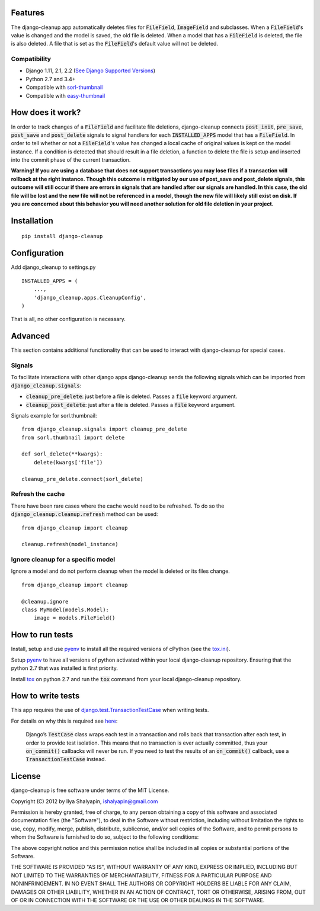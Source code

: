 Features
========
The django-cleanup app automatically deletes files for :code:`FileField`, :code:`ImageField` and
subclasses. When a :code:`FileField`'s value is changed and the model is saved, the old file is
deleted. When a model that has a :code:`FileField` is deleted, the file is also deleted. A file that
is set as the :code:`FileField`'s default value will not be deleted.

Compatibility
-------------
- Django 1.11, 2.1, 2.2 (`See Django Supported Versions <https://www.djangoproject.com/download/#supported-versions>`_)
- Python 2.7 and 3.4+
- Compatible with `sorl-thumbnail <https://github.com/jazzband/sorl-thumbnail>`_
- Compatible with `easy-thumbnail <https://github.com/SmileyChris/easy-thumbnails>`_

How does it work?
=================
In order to track changes of a :code:`FileField` and facilitate file deletions, django-cleanup
connects :code:`post_init`, :code:`pre_save`, :code:`post_save` and :code:`post_delete` signals to
signal handlers for each :code:`INSTALLED_APPS` model that has a :code:`FileField`. In order to tell
whether or not a :code:`FileField`'s value has changed a local cache of original values is kept on
the model instance. If a condition is detected that should result in a file deletion, a function to
delete the file is setup and inserted into the commit phase of the current transaction.

**Warning! If you are using a database that does not support transactions you may lose files if a
transaction will rollback at the right instance. Though this outcome is mitigated by our use of
post_save and post_delete signals, this outcome will still occur if there are errors in signals that
are handled after our signals are handled. In this case, the old file will be lost and the new file
will not be referenced in a model, though the new file will likely still exist on disk. If you are
concerned about this behavior you will need another solution for old file deletion in your
project.**

Installation
============
::

    pip install django-cleanup


Configuration
=============
Add django_cleanup to settings.py
::

    INSTALLED_APPS = (
        ...,
        'django_cleanup.apps.CleanupConfig',
    )

That is all, no other configuration is necessary.

Advanced
========
This section contains additional functionality that can be used to interact with django-cleanup for
special cases.

Signals
-------
To facilitate interactions with other django apps django-cleanup sends the following signals which
can be imported from :code:`django_cleanup.signals`:

- :code:`cleanup_pre_delete`: just before a file is deleted. Passes a :code:`file` keyword argument.
- :code:`cleanup_post_delete`: just after a file is deleted. Passes a :code:`file` keyword argument.

Signals example for sorl.thumbnail:
::

    from django_cleanup.signals import cleanup_pre_delete
    from sorl.thumbnail import delete

    def sorl_delete(**kwargs):
        delete(kwargs['file'])

    cleanup_pre_delete.connect(sorl_delete)

Refresh the cache
-----------------
There have been rare cases where the cache would need to be refreshed. To do so the
:code:`django_cleanup.cleanup.refresh` method can be used:
::

    from django_cleanup import cleanup

    cleanup.refresh(model_instance)

Ignore cleanup for a specific model
-----------------------------------
Ignore a model and do not perform cleanup when the model is deleted or its files change.
::

    from django_cleanup import cleanup

    @cleanup.ignore
    class MyModel(models.Model):
        image = models.FileField()

How to run tests
================
Install, setup and use pyenv_ to install all the required versions of cPython
(see the `tox.ini <./tox.ini>`_).

Setup pyenv_ to have all versions of python activated within your local django-cleanup repository.
Ensuring that the python 2.7 that was installed is first priority.

Install tox_ on python 2.7 and run the :code:`tox` command from your local django-cleanup
repository.

How to write tests
==================
This app requires the use of django.test.TransactionTestCase_ when writing tests.

For details on why this is required see `here
<https://docs.djangoproject.com/en/2.1/topics/db/transactions/#use-in-tests>`_:

    Django’s :code:`TestCase` class wraps each test in a transaction and rolls back that transaction
    after each test, in order to provide test isolation. This means that no transaction is ever
    actually committed, thus your :code:`on_commit()` callbacks will never be run. If you need to
    test the results of an :code:`on_commit()` callback, use a :code:`TransactionTestCase` instead.

License
=======
django-cleanup is free software under terms of the MIT License.

Copyright (C) 2012 by Ilya Shalyapin, ishalyapin@gmail.com

Permission is hereby granted, free of charge, to any person obtaining a copy of this software and
associated documentation files (the "Software"), to deal in the Software without restriction,
including without limitation the rights to use, copy, modify, merge, publish, distribute,
sublicense, and/or sell copies of the Software, and to permit persons to whom the Software is
furnished to do so, subject to the following conditions:

The above copyright notice and this permission notice shall be included in all copies or substantial
portions of the Software.

THE SOFTWARE IS PROVIDED "AS IS", WITHOUT WARRANTY OF ANY KIND, EXPRESS OR IMPLIED, INCLUDING BUT
NOT LIMITED TO THE WARRANTIES OF MERCHANTABILITY, FITNESS FOR A PARTICULAR PURPOSE AND
NONINFRINGEMENT. IN NO EVENT SHALL THE AUTHORS OR COPYRIGHT HOLDERS BE LIABLE FOR ANY CLAIM, DAMAGES
OR OTHER LIABILITY, WHETHER IN AN ACTION OF CONTRACT, TORT OR OTHERWISE, ARISING FROM, OUT OF OR IN
CONNECTION WITH THE SOFTWARE OR THE USE OR OTHER DEALINGS IN THE SOFTWARE.


.. _django.test.TransactionTestCase: https://docs.djangoproject.com/en/2.1/topics/testing/tools/#django.test.TransactionTestCase
.. _pyenv: https://github.com/pyenv/pyenv
.. _tox: https://tox.readthedocs.io/en/latest/
